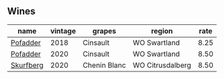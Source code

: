 :PROPERTIES:
:ID:                     e7656f6a-aa87-4570-b053-004a6518a22b
:END:

** Wines
:PROPERTIES:
:ID:                     c40079a7-fd96-49c0-9c2d-52865ea39706
:END:

#+attr_html: :class wines-table
|                                                   name | vintage |       grapes |           region | rate |
|--------------------------------------------------------+---------+--------------+------------------+------|
|  [[barberry:/wines/ce63f4af-0443-440e-b997-3602ebee4d80][Pofadder]] |    2018 |     Cinsault |     WO Swartland | 8.25 |
|  [[barberry:/wines/42dc355d-a934-4cb0-9592-cf1d474bec57][Pofadder]] |    2020 |     Cinsault |     WO Swartland | 8.50 |
| [[barberry:/wines/9513b9da-ac70-472c-953a-7cd9e5946b47][Skurfberg]] |    2020 | Chenin Blanc | WO Citrusdalberg | 8.50 |
